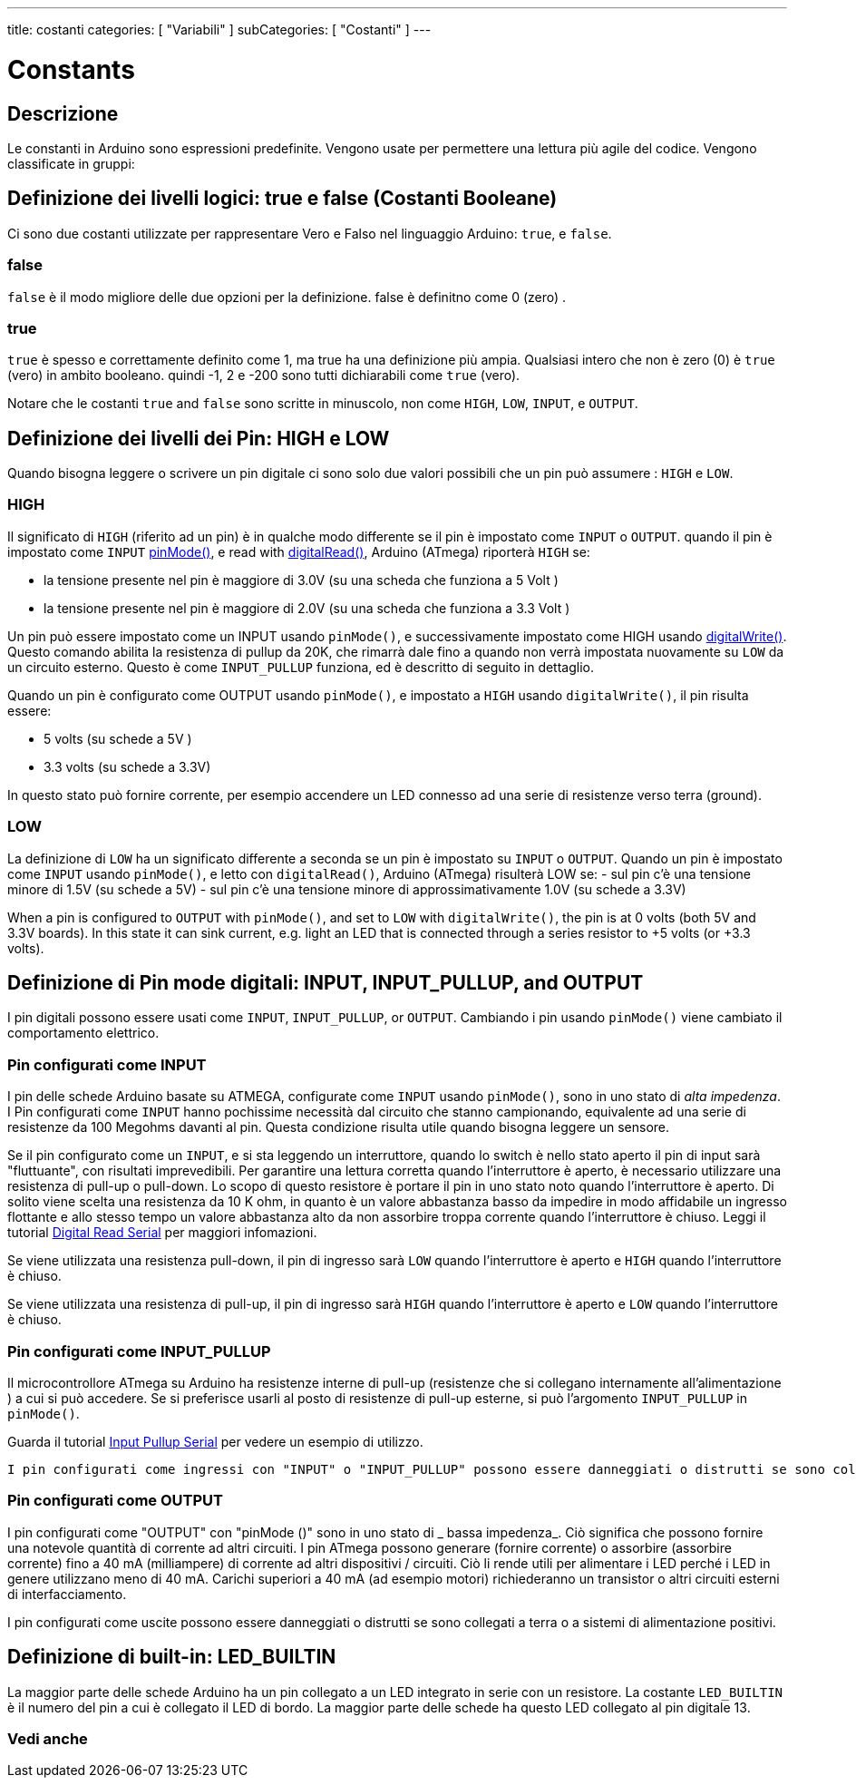 ---
title: costanti
categories: [ "Variabili" ]
subCategories: [ "Costanti" ]
---


= Constants


// OVERVIEW SECTION STARTS
[#overview]
--

[float]
== Descrizione
Le constanti in Arduino sono espressioni predefinite. Vengono usate per permettere una lettura più agile del codice. Vengono classificate in gruppi:

[float]
== Definizione dei livelli logici: true e false (Costanti Booleane) 
Ci sono due costanti utilizzate per rappresentare Vero e Falso nel linguaggio Arduino: `true`, e `false`.

[float]
=== false
`false` è il modo migliore delle due opzioni per la definizione. false è definitno come 0 (zero) .
[%hardbreaks]

[float]
=== true
`true` è spesso e correttamente definito come 1, ma true ha una definizione più ampia. Qualsiasi intero che non è zero (0) è `true` (vero) in ambito booleano. quindi -1, 2 e -200 sono tutti dichiarabili come `true` (vero).
[%hardbreaks]

Notare che le costanti `true` and `false` sono scritte in minuscolo, non come `HIGH`, `LOW`, `INPUT`, e `OUTPUT`.
[%hardbreaks]

[float]
== Definizione dei livelli dei Pin: HIGH e LOW
Quando bisogna leggere o scrivere un pin digitale ci sono solo due valori possibili che un pin può assumere : `HIGH` e `LOW`.

[float]
=== HIGH
Il significato di `HIGH` (riferito ad un pin) è in qualche modo differente se il pin è impostato come `INPUT` o `OUTPUT`. quando il pin è impostato come  `INPUT`  link:../../../functions/digital-io/pinmode[pinMode()], e read with link:../../../functions/digital-io/digitalread[digitalRead()],  Arduino (ATmega) riporterà `HIGH` se:

  - la tensione presente nel pin è maggiore di  3.0V (su una scheda che funziona a 5 Volt )
  - la tensione presente nel pin è maggiore di  2.0V (su una scheda che funziona a 3.3 Volt )
[%hardbreaks]

Un pin può essere impostato come un INPUT usando `pinMode()`, e successivamente impostato come HIGH usando link:../../../functions/digital-io/digitalwrite[digitalWrite()]. Questo comando abilita la resistenza di pullup da 20K, che rimarrà dale fino a quando non verrà impostata nuovamente su `LOW` da un circuito esterno. Questo è come  `INPUT_PULLUP` funziona, ed è descritto di seguito in dettaglio.

[%hardbreaks]

Quando un pin è configurato come OUTPUT usando `pinMode()`, e impostato a `HIGH` usando `digitalWrite()`, il pin risulta essere:

  - 5 volts (su schede a 5V )
  - 3.3 volts (su schede a 3.3V)

In questo stato può fornire corrente, per esempio accendere un LED connesso ad una serie di resistenze verso terra (ground).

[%hardbreaks]

[float]
=== LOW
La definizione di `LOW` ha un significato differente a seconda se un pin è impostato su `INPUT` o `OUTPUT`. Quando un pin è impostato come `INPUT` usando `pinMode()`, e letto con `digitalRead()`,  Arduino (ATmega) risulterà LOW se:
  - sul pin c'è una tensione minore di 1.5V  (su schede a 5V)
  - sul pin c'è una tensione minore di approssimativamente 1.0V (su schede a 3.3V)


When a pin is configured to `OUTPUT` with `pinMode()`, and set to `LOW` with `digitalWrite()`, the pin is at 0 volts (both 5V and 3.3V boards). In this state it can sink current, e.g. light an LED that is connected through a series resistor to +5 volts (or +3.3 volts).
[%hardbreaks]

[float]
== Definizione di Pin mode digitali: INPUT, INPUT_PULLUP, and OUTPUT
I pin digitali possono essere usati come `INPUT`, `INPUT_PULLUP`, or `OUTPUT`. Cambiando i pin usando  `pinMode()` viene cambiato il comportamento elettrico.

[float]
=== Pin configurati come INPUT
I pin delle schede Arduino basate su ATMEGA, configurate come `INPUT` usando `pinMode()`, sono in uno stato di _alta impedenza_. I Pin configurati come `INPUT` hanno pochissime necessità dal circuito che stanno campionando, equivalente ad una serie di resistenze da 100 Megohms davanti al pin. Questa condizione risulta utile quando bisogna leggere un sensore.

[%hardbreaks]


Se il pin configurato come un `INPUT`, e si sta leggendo un interruttore, quando lo switch è nello stato aperto il pin di input sarà "fluttuante", con risultati imprevedibili. Per garantire una lettura corretta quando l'interruttore è aperto, è necessario utilizzare una resistenza di pull-up o pull-down. Lo scopo di questo resistore è portare il pin in uno stato noto quando l'interruttore è aperto. Di solito viene scelta una resistenza da 10 K ohm, in quanto è un valore abbastanza basso da impedire in modo affidabile un ingresso flottante e allo stesso tempo un valore abbastanza alto da non assorbire troppa corrente quando l'interruttore è chiuso. Leggi il tutorial http://arduino.cc/en/Tutorial/DigitalReadSerial[Digital Read Serial^] per maggiori infomazioni.
[%hardbreaks]


Se viene utilizzata una resistenza pull-down, il pin di ingresso sarà `LOW` quando l'interruttore è aperto e `HIGH` quando l'interruttore è chiuso.
[% hardbreaks]

Se viene utilizzata una resistenza di pull-up, il pin di ingresso sarà `HIGH` quando l'interruttore è aperto e `LOW` quando l'interruttore è chiuso.
[% hardbreaks]


[float]


=== Pin configurati come INPUT_PULLUP
Il microcontrollore ATmega su Arduino ha resistenze interne di pull-up (resistenze che si collegano internamente all'alimentazione ) a cui si può accedere. Se si preferisce usarli al posto di resistenze di pull-up esterne, si può l'argomento `INPUT_PULLUP` in `pinMode()`.
[% hardbreaks]

Guarda il tutorial http://arduino.cc/en/Tutorial/InputPullupSerial[Input Pullup Serial^] per vedere un esempio di utilizzo.
[%hardbreaks]

 I pin configurati come ingressi con "INPUT" o "INPUT_PULLUP" possono essere danneggiati o distrutti se sono collegati a tensioni negative o sopra la soglia di alimentazione positiva (5V o 3V).
[% hardbreaks]

[float]
=== Pin configurati come OUTPUT
I pin configurati come "OUTPUT" con "pinMode ()" sono in uno stato di _ bassa impedenza_. Ciò significa che possono fornire una notevole quantità di corrente ad altri circuiti. I pin ATmega possono generare (fornire corrente) o assorbire (assorbire corrente) fino a 40 mA (milliampere) di corrente ad altri dispositivi / circuiti. Ciò li rende utili per alimentare i LED perché i LED in genere utilizzano meno di 40 mA. Carichi superiori a 40 mA (ad esempio motori) richiederanno un transistor o altri circuiti esterni di interfacciamento.
[% hardbreaks]

I pin configurati come uscite possono essere danneggiati o distrutti se sono collegati a terra o a sistemi di alimentazione positivi.
[% hardbreaks]

[float]
== Definizione di built-in: LED_BUILTIN
La maggior parte delle schede Arduino ha un pin collegato a un LED integrato in serie con un resistore. La costante `LED_BUILTIN` è il numero del pin a cui è collegato il LED di bordo. La maggior parte delle schede ha questo LED collegato al pin digitale 13.


--
// OVERVIEW SECTION ENDS



// HOW TO USE SECTION STARTS
[#howtouse]
--

--
// HOW TO USE SECTION ENDS

// SEE ALSO  SECTION BEGINS
[#see_also]
--

[float]
=== Vedi anche

[role="language"]

--
// SEE ALSO SECTION ENDS
